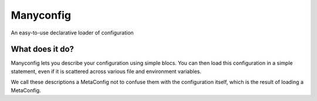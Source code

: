 Manyconfig
##########

An easy-to-use declarative loader of configuration

What does it do?
================

Manyconfig lets you describe your configuration using simple blocs. You can
then load this configuration in a simple statement, even if it is scattered
across various file and environment variables.

We call these descriptions a MetaConfig not to confuse them with the
configuration itself, which is the result of loading a MetaConfig.
